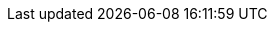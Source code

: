 // Substituições para referências cruzadas a partir do volume I

// Vol.1
:vo_data_str: Volume 1: dados + funções
// Parte I
:pa_data: Parte I—Estruturas de dados
:ch_data_model: Cap. 1—O modelo de dados de Python
:ch_sequences: Cap. 2—Uma coleção de sequências
:ch_dicts_sets: Cap. 3—Dicionários e conjuntos
:ch_str_bytes: Cap. 4—Texto em Unicode versus Bytes
:ch_dataclass: Cap. 5—Fábricas de classes de dados
:ch_refs_mut_mem: Cap. 6—Referências, mutabilidade, e memória
// Parte II
:pa_func_obj_a: Parte II.a—Funções como objetos
:ch_func_objects: Cap. 7—Funções como objetos de primeira classe
:ch_type_hints_def: Cap. 8—Dicas de tipo em funções
// Vol.2
:pa_func_obj_b: Parte II.b—Funções como objetos
:vo_func_cls: Volume 2: classes + protocolos
:ch_closure_decorator: Cap. 9—Decoradores e Clausuras (vol. 2)
:ch_design_patterns: Cap. 10—Padrões de projeto com funções (vol. 2)
// Parte III
:pa_cls_proto: Parte III—Classes e protocolos
:ch_pythonic_obj: Cap. 11—Um objeto pythônico (vol. 2)
:ch_seq_methods: Cap. 12—Métodos especiais para sequências (vol. 2)
:ch_ifaces_prot_abc: Cap. 13—Interfaces, protocolos, e ABCs (vol. 2)
:ch_inheritance: Cap. 14—Herança: para o bem ou para o mal (vol. 2)
:ch_more_types: Cap. 15—Mais dicas de tipo (vol. 2)
:ch_op_overload: Cap. 16—Sobrecarga de operadores (vol. 2)
// Vol.3
:vo_ctrl_meta: Volume 3: controle + metaprogramação
// Parte IV
:pa_ctrl_flow: Parte IV—Controle de fluxo
:ch_generators: Cap. 17—Iteradores, geradores e corrotinas clássicas (vol. 3)
:ch_with_match: Cap. 18—Instruções with, match, e blocos else (vol. 3)
:ch_concurrency_models: Cap. 19—Modelos de concorrência em Python (vol. 3)
:ch_executors: Cap. 20—Executores concorrentes (vol. 3)
:ch_async: Cap. 21—Programação assíncrona (vol. 3)
// Parte V
:pa_metaprog: Parte V—Metaprogramação
:ch_dynamic_attrs: Cap. 22—Atributos dinâmicos e propriedades (vol. 3)
:ch_descriptors: Cap. 23—Descritores de Atributos (vol. 3)
:ch_class_metaprog: Cap. 24—Metaprogramação de classes (vol. 3)
